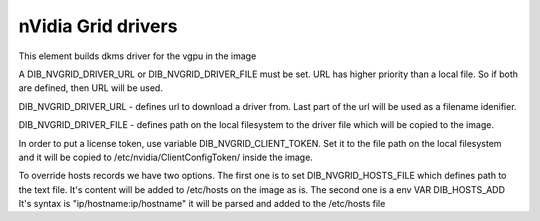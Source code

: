 ===========
nVidia Grid drivers
===========

This element builds dkms driver for the vgpu in the image

A DIB_NVGRID_DRIVER_URL or DIB_NVGRID_DRIVER_FILE must be set. URL has higher
priority than a local file. So if both are defined, then URL will be used.

DIB_NVGRID_DRIVER_URL - defines url to download a driver from. Last part of the
url will be used as a filename idenifier.

DIB_NVGRID_DRIVER_FILE - defines path on the local filesystem to the driver file
which will be copied to the image.

In order to put a license token, use variable DIB_NVGRID_CLIENT_TOKEN. Set it to
the file path on the local filesystem and it will be copied to 
/etc/nvidia/ClientConfigToken/ inside the image.

To override hosts records we have two options. The first one is to set
DIB_NVGRID_HOSTS_FILE which defines path to the text file. It's content will be
added to /etc/hosts on the image as is. The second one is a env VAR DIB_HOSTS_ADD
It's syntax is "ip/hostname:ip/hostname" it will be parsed and added to the
/etc/hosts file
